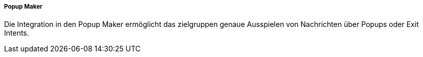 ===== Popup Maker

Die Integration in den Popup Maker ermöglicht das zielgruppen genaue Ausspielen von Nachrichten über Popups oder Exit Intents.